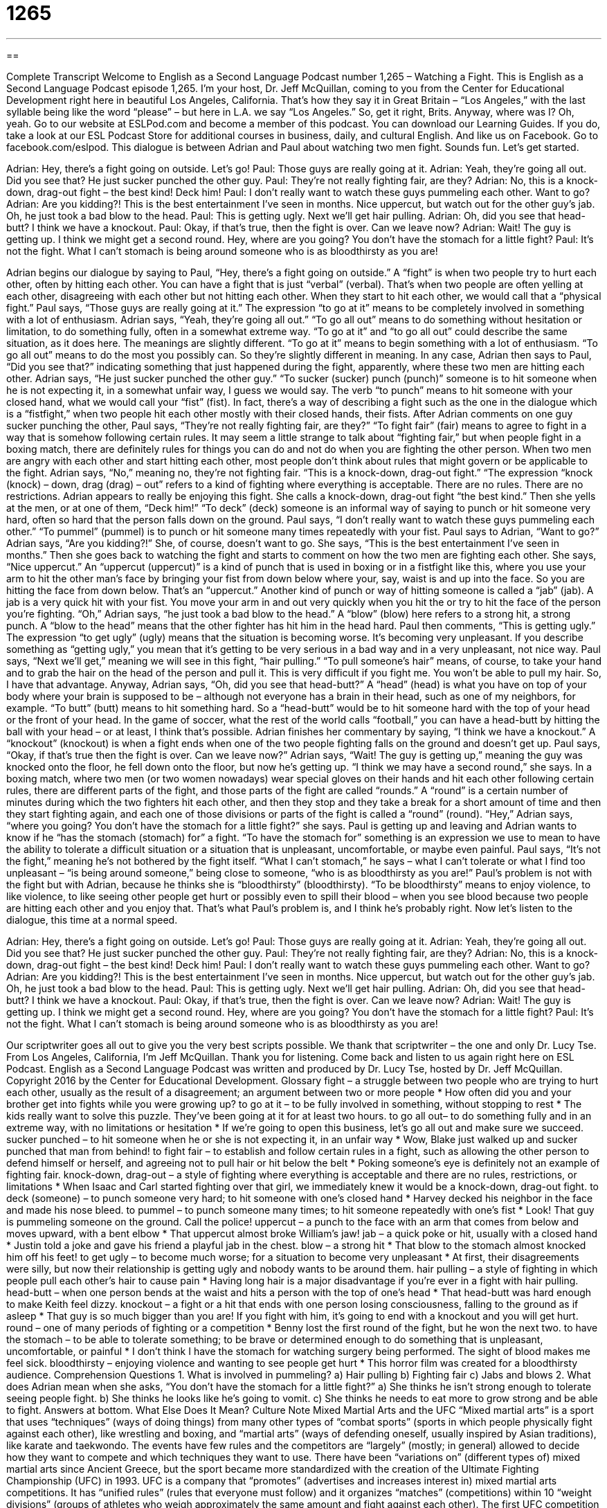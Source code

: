 = 1265
:toc: left
:toclevels: 3
:sectnums:
:stylesheet: ../../../myAdocCss.css

'''

== 

Complete Transcript
Welcome to English as a Second Language Podcast number 1,265 – Watching a Fight.
This is English as a Second Language Podcast episode 1,265. I’m your host, Dr. Jeff McQuillan, coming to you from the Center for Educational Development right here in beautiful Los Angeles, California. That’s how they say it in Great Britain – “Los Angeles,” with the last syllable being like the word “please” – but here in L.A. we say “Los Angeles.” So, get it right, Brits.
Anyway, where was I? Oh, yeah. Go to our website at ESLPod.com and become a member of this podcast. You can download our Learning Guides. If you do, take a look at our ESL Podcast Store for additional courses in business, daily, and cultural English. And like us on Facebook. Go to facebook.com/eslpod.
This dialogue is between Adrian and Paul about watching two men fight. Sounds fun. Let’s get started.
[start of dialogue]
Adrian: Hey, there’s a fight going on outside. Let’s go!
Paul: Those guys are really going at it.
Adrian: Yeah, they’re going all out. Did you see that? He just sucker punched the other guy.
Paul: They’re not really fighting fair, are they?
Adrian: No, this is a knock-down, drag-out fight – the best kind! Deck him!
Paul: I don’t really want to watch these guys pummeling each other. Want to go?
Adrian: Are you kidding?! This is the best entertainment I’ve seen in months. Nice uppercut, but watch out for the other guy’s jab. Oh, he just took a bad blow to the head.
Paul: This is getting ugly. Next we’ll get hair pulling.
Adrian: Oh, did you see that head-butt? I think we have a knockout.
Paul: Okay, if that’s true, then the fight is over. Can we leave now?
Adrian: Wait! The guy is getting up. I think we might get a second round. Hey, where are you going? You don’t have the stomach for a little fight?
Paul: It’s not the fight. What I can’t stomach is being around someone who is as bloodthirsty as you are!
[end of dialogue]
Adrian begins our dialogue by saying to Paul, “Hey, there’s a fight going on outside.” A “fight” is when two people try to hurt each other, often by hitting each other. You can have a fight that is just “verbal” (verbal). That’s when two people are often yelling at each other, disagreeing with each other but not hitting each other. When they start to hit each other, we would call that a “physical fight.”
Paul says, “Those guys are really going at it.” The expression “to go at it” means to be completely involved in something with a lot of enthusiasm. Adrian says, “Yeah, they’re going all out.” “To go all out” means to do something without hesitation or limitation, to do something fully, often in a somewhat extreme way. “To go at it” and “to go all out” could describe the same situation, as it does here. The meanings are slightly different. “To go at it” means to begin something with a lot of enthusiasm. “To go all out” means to do the most you possibly can. So they’re slightly different in meaning.
In any case, Adrian then says to Paul, “Did you see that?” indicating something that just happened during the fight, apparently, where these two men are hitting each other. Adrian says, “He just sucker punched the other guy.” “To sucker (sucker) punch (punch)” someone is to hit someone when he is not expecting it, in a somewhat unfair way, I guess we would say. The verb “to punch” means to hit someone with your closed hand, what we would call your “fist” (fist). In fact, there’s a way of describing a fight such as the one in the dialogue which is a “fistfight,” when two people hit each other mostly with their closed hands, their fists.
After Adrian comments on one guy sucker punching the other, Paul says, “They’re not really fighting fair, are they?” “To fight fair” (fair) means to agree to fight in a way that is somehow following certain rules. It may seem a little strange to talk about “fighting fair,” but when people fight in a boxing match, there are definitely rules for things you can do and not do when you are fighting the other person. When two men are angry with each other and start hitting each other, most people don’t think about rules that might govern or be applicable to the fight.
Adrian says, “No,” meaning no, they’re not fighting fair. “This is a knock-down, drag-out fight.” “The expression “knock (knock) – down, drag (drag) – out” refers to a kind of fighting where everything is acceptable. There are no rules. There are no restrictions. Adrian appears to really be enjoying this fight. She calls a knock-down, drag-out fight “the best kind.” Then she yells at the men, or at one of them, “Deck him!” “To deck” (deck) someone is an informal way of saying to punch or hit someone very hard, often so hard that the person falls down on the ground.
Paul says, “I don’t really want to watch these guys pummeling each other.” “To pummel” (pummel) is to punch or hit someone many times repeatedly with your fist. Paul says to Adrian, “Want to go?” Adrian says, “Are you kidding?!” She, of course, doesn’t want to go. She says, “This is the best entertainment I’ve seen in months.” Then she goes back to watching the fight and starts to comment on how the two men are fighting each other.
She says, “Nice uppercut.” An “uppercut (uppercut)” is a kind of punch that is used in boxing or in a fistfight like this, where you use your arm to hit the other man’s face by bringing your fist from down below where your, say, waist is and up into the face. So you are hitting the face from down below. That’s an “uppercut.” Another kind of punch or way of hitting someone is called a “jab” (jab). A jab is a very quick hit with your fist. You move your arm in and out very quickly when you hit the or try to hit the face of the person you’re fighting.
“Oh,” Adrian says, “he just took a bad blow to the head.” A “blow” (blow) here refers to a strong hit, a strong punch. A “blow to the head” means that the other fighter has hit him in the head hard. Paul then comments, “This is getting ugly.” The expression “to get ugly” (ugly) means that the situation is becoming worse. It’s becoming very unpleasant. If you describe something as “getting ugly,” you mean that it’s getting to be very serious in a bad way and in a very unpleasant, not nice way.
Paul says, “Next we’ll get,” meaning we will see in this fight, “hair pulling.” “To pull someone’s hair” means, of course, to take your hand and to grab the hair on the head of the person and pull it. This is very difficult if you fight me. You won’t be able to pull my hair. So, I have that advantage.
Anyway, Adrian says, “Oh, did you see that head-butt?” A “head” (head) is what you have on top of your body where your brain is supposed to be – although not everyone has a brain in their head, such as one of my neighbors, for example. “To butt” (butt) means to hit something hard. So a “head-butt” would be to hit someone hard with the top of your head or the front of your head. In the game of soccer, what the rest of the world calls “football,” you can have a head-butt by hitting the ball with your head – or at least, I think that’s possible.
Adrian finishes her commentary by saying, “I think we have a knockout.” A “knockout” (knockout) is when a fight ends when one of the two people fighting falls on the ground and doesn’t get up. Paul says, “Okay, if that’s true then the fight is over. Can we leave now?” Adrian says, “Wait! The guy is getting up,” meaning the guy was knocked onto the floor, he fell down onto the floor, but now he’s getting up. “I think we may have a second round,” she says.
In a boxing match, where two men (or two women nowadays) wear special gloves on their hands and hit each other following certain rules, there are different parts of the fight, and those parts of the fight are called “rounds.” A “round” is a certain number of minutes during which the two fighters hit each other, and then they stop and they take a break for a short amount of time and then they start fighting again, and each one of those divisions or parts of the fight is called a “round” (round).
“Hey,” Adrian says, “where you going? You don’t have the stomach for a little fight?” she says. Paul is getting up and leaving and Adrian wants to know if he “has the stomach (stomach) for” a fight. “To have the stomach for” something is an expression we use to mean to have the ability to tolerate a difficult situation or a situation that is unpleasant, uncomfortable, or maybe even painful. Paul says, “It’s not the fight,” meaning he’s not bothered by the fight itself. “What I can’t stomach,” he says – what I can’t tolerate or what I find too unpleasant – “is being around someone,” being close to someone, “who is as bloodthirsty as you are!”
Paul’s problem is not with the fight but with Adrian, because he thinks she is “bloodthirsty” (bloodthirsty). “To be bloodthirsty” means to enjoy violence, to like violence, to like seeing other people get hurt or possibly even to spill their blood – when you see blood because two people are hitting each other and you enjoy that. That’s what Paul’s problem is, and I think he’s probably right.
Now let’s listen to the dialogue, this time at a normal speed.
[start of dialogue]
Adrian: Hey, there’s a fight going on outside. Let’s go!
Paul: Those guys are really going at it.
Adrian: Yeah, they’re going all out. Did you see that? He just sucker punched the other guy.
Paul: They’re not really fighting fair, are they?
Adrian: No, this is a knock-down, drag-out fight – the best kind! Deck him!
Paul: I don’t really want to watch these guys pummeling each other. Want to go?
Adrian: Are you kidding?! This is the best entertainment I’ve seen in months. Nice uppercut, but watch out for the other guy’s jab. Oh, he just took a bad blow to the head.
Paul: This is getting ugly. Next we’ll get hair pulling.
Adrian: Oh, did you see that head-butt? I think we have a knockout.
Paul: Okay, if that’s true, then the fight is over. Can we leave now?
Adrian: Wait! The guy is getting up. I think we might get a second round. Hey, where are you going? You don’t have the stomach for a little fight?
Paul: It’s not the fight. What I can’t stomach is being around someone who is as bloodthirsty as you are!
[end of dialogue]
Our scriptwriter goes all out to give you the very best scripts possible. We thank that scriptwriter – the one and only Dr. Lucy Tse.
From Los Angeles, California, I’m Jeff McQuillan. Thank you for listening. Come back and listen to us again right here on ESL Podcast.
English as a Second Language Podcast was written and produced by Dr. Lucy Tse, hosted by Dr. Jeff McQuillan. Copyright 2016 by the Center for Educational Development.
Glossary
fight – a struggle between two people who are trying to hurt each other, usually as the result of a disagreement; an argument between two or more people
* How often did you and your brother get into fights while you were growing up?
to go at it – to be fully involved in something, without stopping to rest
* The kids really want to solve this puzzle. They’ve been going at it for at least two hours.
to go all out– to do something fully and in an extreme way, with no limitations or hesitation
* If we’re going to open this business, let’s go all out and make sure we succeed.
sucker punched – to hit someone when he or she is not expecting it, in an unfair way
* Wow, Blake just walked up and sucker punched that man from behind!
to fight fair – to establish and follow certain rules in a fight, such as allowing the other person to defend himself or herself, and agreeing not to pull hair or hit below the belt
* Poking someone’s eye is definitely not an example of fighting fair.
knock-down, drag-out – a style of fighting where everything is acceptable and there are no rules, restrictions, or limitations
* When Isaac and Carl started fighting over that girl, we immediately knew it would be a knock-down, drag-out fight.
to deck (someone) – to punch someone very hard; to hit someone with one’s closed hand
* Harvey decked his neighbor in the face and made his nose bleed.
to pummel – to punch someone many times; to hit someone repeatedly with one’s fist
* Look! That guy is pummeling someone on the ground. Call the police!
uppercut – a punch to the face with an arm that comes from below and moves upward, with a bent elbow
* That uppercut almost broke William’s jaw!
jab – a quick poke or hit, usually with a closed hand
* Justin told a joke and gave his friend a playful jab in the chest.
blow – a strong hit
* That blow to the stomach almost knocked him off his feet!
to get ugly – to become much worse; for a situation to become very unpleasant
* At first, their disagreements were silly, but now their relationship is getting ugly and nobody wants to be around them.
hair pulling – a style of fighting in which people pull each other’s hair to cause pain
* Having long hair is a major disadvantage if you’re ever in a fight with hair pulling.
head-butt – when one person bends at the waist and hits a person with the top of one’s head
* That head-butt was hard enough to make Keith feel dizzy.
knockout – a fight or a hit that ends with one person losing consciousness, falling to the ground as if asleep
* That guy is so much bigger than you are! If you fight with him, it’s going to end with a knockout and you will get hurt.
round – one of many periods of fighting or a competition
* Benny lost the first round of the fight, but he won the next two.
to have the stomach – to be able to tolerate something; to be brave or determined enough to do something that is unpleasant, uncomfortable, or painful
* I don’t think I have the stomach for watching surgery being performed. The sight of blood makes me feel sick.
bloodthirsty – enjoying violence and wanting to see people get hurt
* This horror film was created for a bloodthirsty audience.
Comprehension Questions
1. What is involved in pummeling?
a) Hair pulling
b) Fighting fair
c) Jabs and blows
2. What does Adrian mean when she asks, “You don’t have the stomach for a little fight?”
a) She thinks he isn’t strong enough to tolerate seeing people fight.
b) She thinks he looks like he’s going to vomit.
c) She thinks he needs to eat more to grow strong and be able to fight.
Answers at bottom.
What Else Does It Mean?
Culture Note
Mixed Martial Arts and the UFC
“Mixed martial arts” is a sport that uses “techniques” (ways of doing things) from many other types of “combat sports” (sports in which people physically fight against each other), like wrestling and boxing, and “martial arts” (ways of defending oneself, usually inspired by Asian traditions), like karate and taekwondo. The events have few rules and the competitors are “largely” (mostly; in general) allowed to decide how they want to compete and which techniques they want to use.
There have been “variations on” (different types of) mixed martial arts since Ancient Greece, but the sport became more standardized with the creation of the Ultimate Fighting Championship (UFC) in 1993. UFC is a company that “promotes” (advertises and increases interest in) mixed martial arts competitions. It has “unified rules” (rules that everyone must follow) and it organizes “matches” (competitions) within 10 “weight divisions” (groups of athletes who weigh approximately the same amount and fight against each other). The first UFC competition was designed to determine which style of martial arts was most effective in a fight. However, over time fighters began combining “elements” (parts or pieces) of many different styles.
Now mixed martial arts are recognized as their own sports. Gyms across the country specialize in training athletes to compete in mixed martial arts, giving them techniques “drawn from” (taken from and inspired by) many different martial arts “traditions” (ways of doing things that are passed down from previous generations).
“Victory” (the winning end of a game) can be achieved when a judge makes a decision after a certain period of time, when a “referee” (a mediator) determines that it is no longer safe for one of the competitors, when one of the athletes is “injured” (hurt or damaged), or when there is a knockout.
Comprehension Answers
1 - c
2 - a